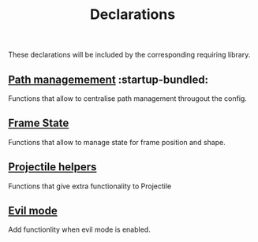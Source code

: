 #+TITLE: Declarations

These declarations will be included by the corresponding requiring library.

** [[./declarations-path.org][Path managemement]] :startup-bundled:
Functions that allow to centralise path management througout the config.

** [[./declarations-frame.org][Frame State]]
Functions that allow to manage state for frame position and shape.

** [[./declarations-projectile.org][Projectile helpers]]
Functions that give extra functionality to Projectile

** [[./declarations-evil.org][Evil mode]]
Add functionlity when evil mode is enabled.

